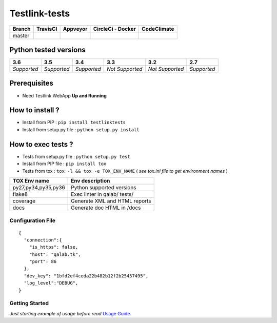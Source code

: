Testlink-tests
==============


.. image:: https://img.shields.io/github/issues/TestLinkOpenSourceTRMS/testlink-tests.svg
  :alt: Issues on Github
  :target: https://github.com/TestLinkOpenSourceTRMS/testlink-tests/issues

.. image:: https://img.shields.io/github/issues-pr/TestLinkOpenSourceTRMS/testlink-tests.svg
  :alt: Pull Request opened on Github
  :target: https://github.com/TestLinkOpenSourceTRMS/testlink-tests/issues

.. image:: https://img.shields.io/github/release/TestLinkOpenSourceTRMS/testlink-tests.svg
  :alt: Release version on Github
  :target: https://github.com/TestLinkOpenSourceTRMS/testlink-tests/releases/latest

.. image:: https://img.shields.io/github/release-date/TestLinkOpenSourceTRMS/testlink-tests.svg
  :alt: Release date on Github
  :target: https://github.com/TestLinkOpenSourceTRMS/testlink-tests/releases/latest


+-----------------------+-----------------------+--------------------------+--------------------------+------------------------------+
| Branch                |     TravisCI          |     Appveyor             |   CircleCi - Docker      |   CodeClimate                |
+=======================+=======================+==========================+==========================+==============================+
|  master               |  |master_ci_travis|   |   |master_ci_appveyor|   |   |master_ci_circleci|   |   |master_ci_codeclimate|    |
+-----------------------+-----------------------+--------------------------+--------------------------+------------------------------+


Python tested versions
----------------------

+-------------------+-------------------+-------------------+-------------------+-------------------+-------------------+
|  **3.6**          |  **3.5**          |  **3.4**          |  **3.3**          |  **3.2**          |  **2.7**          |
+===================+===================+===================+===================+===================+===================+
|    *Supported*    |    *Supported*    |    *Supported*    |  *Not Supported*  |  *Not Supported*  |    *Supported*    |
+-------------------+-------------------+-------------------+-------------------+-------------------+-------------------+


Prerequisites
-------------

+ Need Testlink WebApp **Up and Running**


How to install ?
----------------

+ Install from PIP : ``pip install testlinktests``

+ Install from setup.py file : ``python setup.py install``



How to exec tests ?
-------------------

+ Tests from setup.py file : ``python setup.py test``

+ Install from PIP file : ``pip install tox``
+ Tests from tox : ``tox -l && tox -e TOX_ENV_NAME`` ( *see tox.ini file to get environment names* )


+---------------------+--------------------------------+
| TOX Env name        | Env description                |
+=====================+================================+
| py27,py34,py35,py36 | Python supported versions      |
+---------------------+--------------------------------+
| flake8              | Exec linter in qalab/ tests/   |
+---------------------+--------------------------------+
| coverage            | Generate XML and HTML reports  |
+---------------------+--------------------------------+
| docs                | Generate doc HTML in /docs     |
+---------------------+--------------------------------+

Configuration File
~~~~~~~~~~~~~~~~~~


::

    {
      "connection":{
        "is_https": false,
        "host": "qalab.tk",
        "port": 86
      },
      "dev_key": "1bfd2ef4ceda22b482b12f2b25457495",
      "log_level":"DEBUG",
    }

Getting Started
~~~~~~~~~~~~~~~

*Just starting example of usage before read* `Usage Guide`_.


.. _Usage Guide: USAGE.rst
.. |master_ci_travis| image:: https://travis-ci.org/TestLinkOpenSourceTRMS/testlink-tests.svg?branch=master
  :target: https://travis-ci.org/netzulo/testlink-tests
.. |master_ci_appveyor| image:: https://ci.appveyor.com/api/projects/status/5rcuh1wj3rissqu64wmb/branch/master?svg=true
  :target: https://ci.appveyor.com/project/netzulo/testlink-tests
.. |master_ci_circleci| image:: https://circleci.com/gh/TestLinkOpenSourceTRMS/testlink-tests.svg?style=svg
  :target: https://circleci.com/gh/netzulo/testlink-tests)
.. |master_ci_codeclimate| image:: https://api.codeclimate.com/v1/badges/-/maintainability
  :target: https://codeclimate.com/github/TestLinkOpenSourceTRMS/testlink-tests/maintainability

